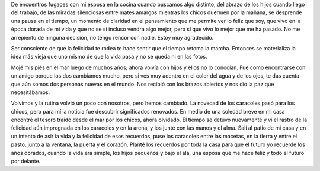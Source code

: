 .. title: Sembrando el camino
.. slug: sembrando-el-camino
.. date: 2017-02-19 14:45:43 UTC-03:00
.. tags: 
.. category: 
.. link: 
.. description: 
.. type: text

De encuentros fugaces con mi esposa en la cocina cuando buscamos algo distinto,
del abrazo de los hijos cuando llego del trabajo, de las miradas silenciosas
entre mates amargos mientras los chicos duermen por la mañana, se desprende una
pausa en el tiempo, un momento de claridad en el pensamiento que me permite ver
lo feliz que soy, que vivo en la época dorada de mi vida y que no se si incluso
vendrá algo mejor, pero sí que vivo lo mejor que me ha pasado. No me arrepiento
de ninguna decisión, no tengo rencor con nadie. Estoy muy agradecido.

Ser consciente de que la felicidad te rodea te hace sentir que el tiempo retoma
la marcha. Entonces se materializa la idea más vieja que uno mismo de que la
vida pasa y no se queda ni en las fotos.

Mojé mis piés en el mar luego de muchos años; ahora volvía con hijos y ellos no
lo conocían. Fue como encontrarse con un amigo porque los dos cambiamos mucho,
pero si ves muy adentro en el color del agua y de los ojos, te das cuenta que
aún somos dos personas nuevas en el mundo. Nos recibió con los brazos abiertos
y nos dio la paz que necesitábamos. 

Volvimos y la rutina volvió un poco con nosotros, pero hemos cambiado. La
novedad de los caracoles pasó para los chicos, pero para mí la noticia fue
descubrir significados renovados. En medio de una soledad breve en mi casa
encontré el tesoro traido desde el mar por los chicos, ahora olvidado. El
tiempo se detuvo nuevamente y vi el rastro de la felicidad aún impregnada en
los caracoles y en la arena, y los junté con las manos y el alma. Salí al patio
de mi casa y en un intento de asir la vida y la felicidad de esos recuerdos,
puse los caracoles entre las macetas, en la tierra y entre el pasto, junto a la
ventana, la puerta y el corazón. Planté los recuerdos por toda la casa para que
el futuro yo recuerde los años dorados, cuando la vida era simple, los hijos
pequeños y bajo el ala, una esposa que me hace feliz y todo el futuro por
delante. 
